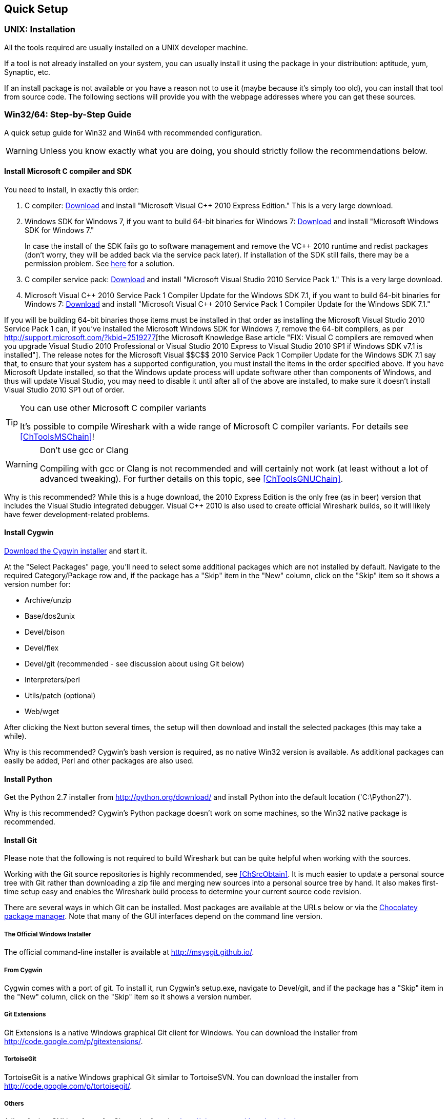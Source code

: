 ++++++++++++++++++++++++++++++++++++++
<!-- WSDG Chapter Setup -->
++++++++++++++++++++++++++++++++++++++

++++++++++++++++++++++++++++++++++++++
<!-- $Id$ -->
++++++++++++++++++++++++++++++++++++++
    
[[ChapterSetup]]

== Quick Setup

[[ChSetupUNIX]]

=== UNIX: Installation

All the tools required are usually installed on a UNIX developer machine.

If a tool is not already installed on your system, you can usually install it
using the package in your distribution: aptitude, yum, Synaptic, etc.

If an install package is not available or you have a
reason not to use it (maybe because it's simply too old), you
can install that tool from source code. The following sections
will provide you with the webpage addresses where you can get
these sources.

[[ChSetupWin32]]

=== Win32/64: Step-by-Step Guide

A quick setup guide for Win32 and Win64 with recommended
configuration.

[WARNING]
====
Unless you know exactly what you are doing, you
should strictly follow the recommendations below.
====

[[ChSetupMSVC]]

==== Install Microsoft C compiler and SDK

You need to install, in exactly this order:

. C compiler:
http://www.microsoft.com/visualstudio/eng/downloads#d-2010-express[Download]
and install "Microsoft Visual $$C++$$ 2010 Express Edition." This is a very
large download.

. Windows SDK for Windows 7, if you want to build 64-bit binaries for Windows 7:
http://msdn.microsoft.com/en-us/windowsserver/bb980924.aspx[Download] and
install "Microsoft Windows SDK for Windows 7."
+
In case the install of the SDK fails go to software management and
remove the $$VC++$$ 2010 runtime and redist packages (don't worry, they
will be added back via the service pack later). If installation of
the SDK still fails, there may be a permission problem. See
http://ctrlf5.net/?p=184[here] for a solution.

. C compiler service pack:
http://www.microsoft.com/en-us/download/details.aspx?id=23691[Download] and
install "Microsoft Visual Studio 2010 Service Pack 1." This is a very large
download.

. Microsoft Visual $$C++$$ 2010 Service Pack 1 Compiler Update for the Windows
SDK 7.1, if you want to build 64-bit binaries for Windows 7:
http://www.microsoft.com/en-us/download/details.aspx?id=4422[Download] and
install "Microsoft Visual $$C++$$ 2010 Service Pack 1 Compiler Update for the
Windows SDK 7.1."

If you will be building 64-bit binaries those items must be
installed in that order as installing the Microsoft Visual Studio
2010 Service Pack 1 can, if you've installed the Microsoft Windows
SDK for Windows 7, remove the 64-bit compilers, as per
http://support.microsoft.com/?kbid=2519277[the Microsoft Knowledge Base article "FIX: Visual C++ compilers are removed when you upgrade Visual Studio 2010 Professional or Visual Studio 2010 Express to Visual Studio 2010 SP1 if Windows SDK v7.1 is installed"].  The release notes for the Microsoft Visual
$$C++$$ 2010 Service Pack 1 Compiler Update for the Windows SDK 7.1
say that, to ensure that your system has a supported
configuration, you must install the items in the order specified
above.  If you have Microsoft Update installed, so that the
Windows update process will update software other than components
of Windows, and thus will update Visual Studio, you may need to
disable it until after all of the above are installed, to make
sure it doesn't install Visual Studio 2010 SP1 out of order.

[TIP]
.You can use other Microsoft C compiler variants
====
It's possible to compile Wireshark with a wide range
of Microsoft C compiler variants. For details see
<<ChToolsMSChain>>!
====


[WARNING]
.Don't use gcc or Clang
====
Compiling with gcc or Clang is not recommended and will
certainly not work (at least without a lot of advanced
tweaking). For further details on this topic, see
<<ChToolsGNUChain>>.
====

// XXX - mention the compiler and PSDK web installers -
// which significantly reduce download size - and find out the
// required components

Why is this recommended? While this is a huge download,
the 2010 Express Edition is the only free (as in beer)
version that includes the Visual Studio integrated
debugger. Visual $$C++$$ 2010 is also used to create official
Wireshark builds, so it will likely have fewer development-related
problems.

[[ChSetupCygwin]]


==== Install Cygwin

http://www.cygwin.com/setup.exe[Download the Cygwin installer] and start it.

At the "Select Packages" page, you'll need to select
some additional packages which are not installed by default.
Navigate to the required Category/Package row and, if the package
has a "Skip" item in the "New" column, click on the "Skip" item
so it shows a version number for:

* Archive/unzip

* Base/dos2unix

* Devel/bison

* Devel/flex

* Devel/git (recommended - see discussion about using Git below)

* Interpreters/perl

* Utils/patch (optional)

* Web/wget

After clicking the Next button several times, the setup
will then download and install the selected packages (this
may take a while).

Why is this recommended? Cygwin's bash version is required, as no native Win32
version is available. As additional packages can easily be added, Perl and
other packages are also used.

[[ChSetupPython]]

==== Install Python

Get the Python 2.7 installer from http://python.org/download/[] and install
Python into the default location ('C:\Python27').

Why is this recommended? Cygwin's Python package doesn't work on some machines,
so the Win32 native package is recommended.

[[ChSetupsubversion]]

==== Install Git

Please note that the following is not required to build Wireshark but can be
quite helpful when working with the sources.

Working with the Git source repositories is highly recommended, see
<<ChSrcObtain>>. It is much easier to update a personal source tree with Git
rather than downloading a zip file and merging new sources into a personal
source tree by hand. It also makes first-time setup easy and enables the
Wireshark build process to determine your current source code revision.

There are several ways in which Git can be installed. Most packages are
available at the URLs below or via the http://chocolatey.org/[Chocolatey package manager].
Note that many of the GUI interfaces depend on the command line version.

===== The Official Windows Installer

The official command-line installer is available at http://msysgit.github.io/.

===== From Cygwin

Cygwin comes with a port of git. To install it, run Cygwin's setup.exe, navigate
to Devel/git, and if the package has a "Skip" item in the "New" column, click on
the "Skip" item so it shows a version number.

===== Git Extensions

Git Extensions is a native Windows graphical Git client for
Windows.  You can download the installer from
http://code.google.com/p/gitextensions/.

===== TortoiseGit

TortoiseGit is a native Windows graphical Git 
similar to TortoiseSVN. You can download the installer from
http://code.google.com/p/tortoisegit/.

===== Others

A list of other GUI interfaces for Git can be found at
http://git-scm.com/downloads/guis

==== Install and Prepare Sources

[TIP]
.Make sure everything works
====
It's a good idea to make sure Wireshark compiles and runs at least once before
you start hacking the Wireshark sources for your own project. This example uses
Git Extensions but any other Git client should work as well.
====

// XXX -

. *Download sources*. Download Wireshark sources into
'C:\Development\wireshark' using Git Extensions:

.. Open the Git Extensions application. By default Git Extensions
   will show a validation checklist at startup. If anything needs to
   be fixed do so now. You can bring up the checklist at any time
   via _Tools -> Settings_.

.. In the main screen select _Clone repository_. Fill in the following:
+
Repository to clone: `https://code.wireshark.org/review/wireshark`
+
Destination: Your top-level development directory, e.g. `C:\Development`.
+
Subdirectory to create: Anything you'd like. Usually `wireshark`.
+
[TIP]
.Check your paths
====
Make sure your repository path doesn't contain spaces.
====

.. Click the _Clone_ button. Git Extensions should start cloning the
   Wireshark repository.

. Navigate to your newly cloned directory and open 'config.nmake' in an editor.
  Edit the following settings:

.. `VERSION_EXTRA`: Give Wireshark your "private" version info, e.g.
`-myprotocol123` to distinguish it from official releases.

.. `WIRESHARK_TARGET_PLATFORM`: Change to `win64` if you're building
a 64-bit package. You can also define this in the system environment.

.. `PROGRAM_FILES`: Where your programs reside, usually just keep the default:
_C:\Program Files_ footnote:[International Windows might use different values
here, e.g. a German version uses 'C:\Programme' -- take this also in account
where 'C:\Program Files' appears elsewhere.]

.. `MSVC_VARIANT`: Make sure the variant for your compiler is uncommented, and
that all others are commented out. For example, if you're using Visual $$C++$$
2010 Express Edition, find the line
+
--
----
#MSVC_VARIANT=MSVC2010EE
----
and remove the comment character (#) from the beginning of the line. Then, find
the line
----
MSVC_VARIANT=MSVC2010
----
and comment it out, by prefixing a hash (#). footnote:[Compiler dependent: This
step depends on the compiler you are using. For compilers other than Visual
$$C++$$ 2010, see the table at <<ChToolsMSChain>>.]
--

[[ChSetupPrepareCommandCom]]

==== Prepare cmd.exe

Prepare `cmd.exe` -- set its environment and current directory.

. Start `cmd.exe`.

. Set environment variables for Visual $$C++$$ 2010 Express Edition.
footnote:[International Windows might use different values here, e.g. a German
version uses 'C:\Programme' -- take this also in account where 'C:\Program
Files' appears elsewhere. Note: You need to repeat steps 1 - 4 each time you
open a new cmd.exe.] footnote:[Compiler dependent: This step depends on the
compiler variant used. For variants other than the recommended Visual $$C++$$
2010 Express Edition see the table at <<ChToolsMSChain>>]
+
--
To build 32-bit binaries call
----
> "C:\Program Files\Microsoft SDKs\Windows\v7.1\Bin\SetEnv.Cmd" /Release /x86'
----
and to build 64-bit binaries call
----
> "C:\Program Files\Microsoft SDKs\Windows\v7.1\Bin\SetEnv.Cmd" /Release /x64
----
If your version of the compiler does not have `SetEnv.Cmd` you may need to use
`vcvarsall.bat` or `vcvars32.bat` which do much the same thing as `SetEnv.cmd`.
For example, on some 64-bit installations, one would build a 32-bit version by
invoking
----
> "C:\Program Files (x86)\Microsoft Visual Studio 10.0\VC\bin\vcvars32.bat
----
and one would build a 64-bit version using the command
----
> "C:\Program Files (x86)\Microsoft Visual Studio 10.0\VC\Vcvarsall.bat" amd64
----
Consult your compiler's documentation to learn which version applies to your
installation.
--

. Set environment variable to select target platform.
+
--
To build 32-bit binaries execute
----
> set WIRESHARK_TARGET_PLATFORM=win32
----
and to build 64-bit binaries execute
----
> set WIRESHARK_TARGET_PLATFORM=win64
----
--


. Run
+
--
----
> cd C:\Development\wireshark
----
to jump into the source directory
--

Wireshark development depends on several additional environment variables,
particularly PATH. You can use a batch script to fill these in, along with the
Visual $$C++$$ variables; for example:

----
@echo off

if "%1" == "" goto x86
if /i %1 == x86       goto x86
if /i %1 == x64      goto x64
goto usage

:usage
echo Error in script usage. The correct usage is:
echo     %0 [option]
echo where [option] is: x86 ^| x64 
echo:
echo For example:
echo     %0 x86
goto :eof

:x64
echo Adding things to the path...
set PATH=%PATH%;c:\cygwin\bin
set WIRESHARK_TARGET_PLATFORM=win64
call "c:\Program Files\Microsoft SDKs\Windows\v7.1\Bin\SetEnv.Cmd" /Release /x64
title Command Prompt (VC++ 2010 x64)
goto :eof

:x86
echo Adding things to the path...
set PATH=%PATH%;c:\cygwin\bin
set WIRESHARK_TARGET_PLATFORM=win32
call "c:\Program Files\Microsoft SDKs\Windows\v7.1\Bin\SetEnv.Cmd" /Release /x86
title Command Prompt (VC++ 2010 -x86)
goto :eof
----

[[ChToolsWin32Verify]]

==== Verify installed tools

After you've installed the Wireshark sources (see <<ChSrcObtain>>), you can
check the correct installation of all tools by using the `verify_tools` target of
the `Makefile.nmake` from the source package.

[WARNING]
.Dependencies ahead
====
You will need the Wireshark sources and some tools
(nmake, bash) installed, before this verification is able
to work.
====

Enter at the command line (cmd.exe, not Cygwin's bash):

----
> nmake -f Makefile.nmake verify_tools
----

This will check for the various tools needed to build Wireshark:

----
Checking for required applications:
        cl: /cygdrive/c/Program Files (x86)/Microsoft Visual Studio 10.0/VC/Bin/amd64/cl
        link: /cygdrive/c/Program Files (x86)/Microsoft Visual Studio 10.0/VC/Bin/amd64/link
        nmake: /cygdrive/c/Program Files (x86)/Microsoft Visual Studio 10.0/VC/Bin/amd64/nmake
        bash: /usr/bin/bash
        bison: /usr/bin/bison
        flex: /usr/bin/flex
        env: /usr/bin/env
        grep: /usr/bin/grep
        /usr/bin/find: /usr/bin/find
        peflags: /usr/bin/peflags
        perl: /usr/bin/perl
        C:\Python27\python.exe: /cygdrive/c/Python27/python.exe
        sed: /usr/bin/sed
        unzip: /usr/bin/unzip
        wget: /usr/bin/wget
----

If you have problems with all the first three items (cl, link, nmake), check
that you called `SetEnv.Cmd` as mentioned in <<ChSetupPrepareCommandCom>>(which
will "fix" your PATHsettings). However, the exact text will be slightly
different depending on the MSVC version used.

Unfortunately, the `link` command is defined both in Cygwin and in MSVC, each
with completely different functionality. You'll need the MSVC link. If your link
command looks something like: `/usr/bin/link` the link command of Cygwin takes
precedence over the MSVC one. To fix this, you can change your `PATH` environment
setting or simply rename `link.exe` in Cygwin. If you rename it, make sure to
remember that a Cygwin update may provide a new version of it.

Make sure that the other tools found are the Cygwin versions. Some build
problems have been caused by incompatible versions of `grep` and `unzip`.

==== Install Libraries

. If you've closed `cmd.exe` prepare it again.

. Run
+
--
----
> nmake -f Makefile.nmake setup
----
to download and install libraries using `wget`. This may take a while.
--

. If the download fails you may be behind a restrictive firewall. See the proxy
comment in <<ChToolsWget>>.

Note that 32-bit versions of the software require 32-bit versions of the
libraries and that 64-bit versions require 64-bit libraries. The build process
creates independent directories for each as needed. See
<<ChSetupPrepareCommandCom>>for how to use `SetEnv.Cmd` and
`WIRESHARK_TARGET_PLATFORM` to select either a 32- or 64-bit build.

==== Distclean Sources

The released Wireshark sources contain files that are
prepared for a UNIX build (e.g. 'config.h').

You must distclean your sources before building the first time.

. If you've closed `cmd.exe` prepare it again.

. Run
+
--
----
> nmake -f Makefile.nmake distclean
----
to cleanup the Wireshark sources.
--

==== Build Wireshark

Now it's time to build Wireshark!

. If you've closed `cmd.exe` prepare it again.

. Run
+
--
----
> nmake -f Makefile.nmake all
----
to build Wireshark.
--

. Wait for Wireshark to compile. This will take a while.

. Run `C:\wireshark\wireshark-gtk2\wireshark.exe` and make sure it starts. s

. Open 'Help -> About'. If it shows your "private" program
version, e.g.: Version wireshark-major-minor-version:[].x-myprotocol123
congratulations! You have compiled your own version of Wireshark!

TIP: If compilation fails for suspicious
reasons after you changed some source files try to "distclean"
the sources and make "all" again

==== Debug Environment Setup

****
Unfortunately this section hasn't been written. You should be able
to use the Visual Studio debugger to attach to a running executable.
****

==== Optional: Create User's and Developer's Guide

Detailed information to build these guides can be found in the file
'docbook/README.txt' in the Wireshark sources.

==== Optional: Create a Wireshark Installer

Note: You should have successfully built Wireshark
before doing the following.

If you want to build your own
'wireshark-win32-wireshark-major-minor-version:[].x-myprotocol123.exe',
you'll need NSIS.

. NSIS:
http://nsis.sourceforge.net[Download] and install NSIS
+
You may check the `MAKENSIS` setting in the file 'config.nmake' in the Wireshark
sources. Note that the 32-bit version of NSIS will work for both 32-bit and
64-bit versions of Wireshark.

. Runtime redistributable: To build a 32-bit version you will need
'$$vcredist_x86.exe$$':
http://www.microsoft.com/en-us/download/details.aspx?id=8328[Download] the
C-Runtime redistributable for Visual
$$C++$$ 2010 Express Edition SP1 (__$$vcredist_x86.exe$$__)
and copy it into 'C:\wireshark-win32-libs'.footnoteref:[compilerdependent,Compiler dependent: This step
depends on the compiler variant used. For variants other than
the recommended Visual $$C++$$ 2010 Express Edition SP1 see the table
at <<ChToolsMSChain>>.]
+
To build a 64-bit version, you will need 
_$$vcredist_x64.exe$$_: 
http://www.microsoft.com/en-us/download/details.aspx?id=13523[Download] the 64-bit redistributable for Visual $$C++$$ 2010 Express
Edition SP1 (__$$vcredist_x64.exe$$__) and copy it into 
__C:\Wireshark-win64-libs__.footnoteref:[compilerdependent]

. If you've closed `cmd.exe` prepare it again.

. Run
+
--
----
> nmake -f Makefile.nmake packaging
----
to build Wireshark installer.
--

. Run
+
--
----
> C:\wireshark\packaging\nsis\wireshark-win32-wireshark-major-minor-version:[].x-myprotocol123.exe
----
to test your new installer. It's a good idea to test on a different machine
than the developer machine.
--
